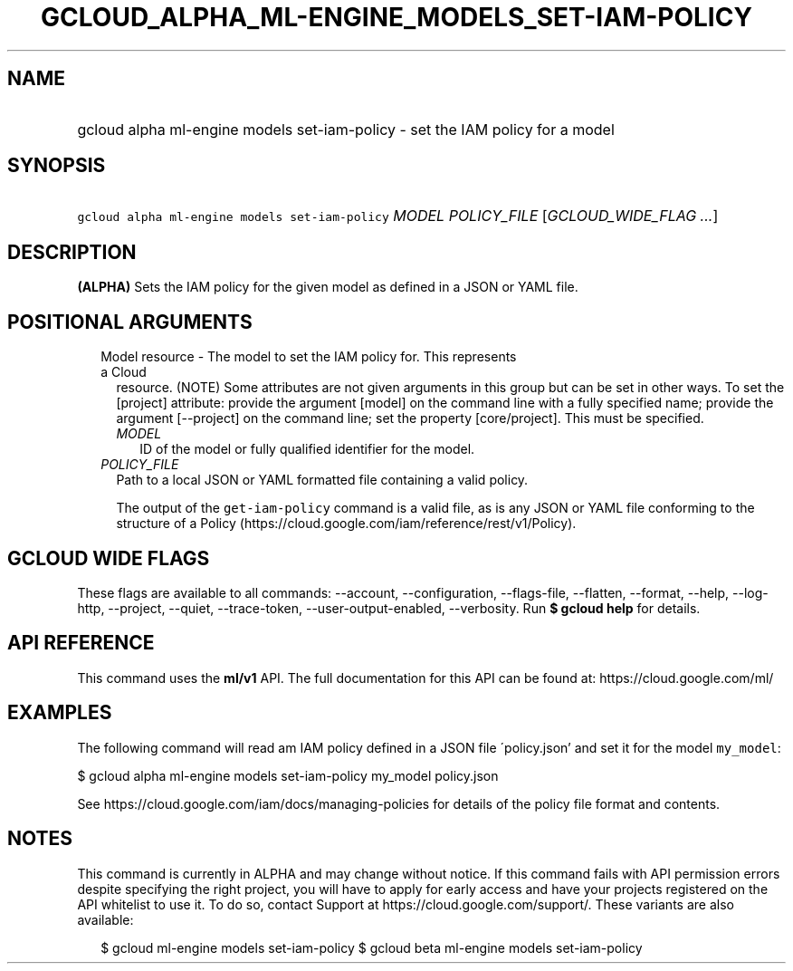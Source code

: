 
.TH "GCLOUD_ALPHA_ML\-ENGINE_MODELS_SET\-IAM\-POLICY" 1



.SH "NAME"
.HP
gcloud alpha ml\-engine models set\-iam\-policy \- set the IAM policy for a model



.SH "SYNOPSIS"
.HP
\f5gcloud alpha ml\-engine models set\-iam\-policy\fR \fIMODEL\fR \fIPOLICY_FILE\fR [\fIGCLOUD_WIDE_FLAG\ ...\fR]



.SH "DESCRIPTION"

\fB(ALPHA)\fR Sets the IAM policy for the given model as defined in a JSON or
YAML file.



.SH "POSITIONAL ARGUMENTS"

.RS 2m
.TP 2m

Model resource \- The model to set the IAM policy for. This represents a Cloud
resource. (NOTE) Some attributes are not given arguments in this group but can
be set in other ways. To set the [project] attribute: provide the argument
[model] on the command line with a fully specified name; provide the argument
[\-\-project] on the command line; set the property [core/project]. This must be
specified.

.RS 2m
.TP 2m
\fIMODEL\fR
ID of the model or fully qualified identifier for the model.

.RE
.sp
.TP 2m
\fIPOLICY_FILE\fR
Path to a local JSON or YAML formatted file containing a valid policy.

The output of the \f5get\-iam\-policy\fR command is a valid file, as is any JSON
or YAML file conforming to the structure of a Policy
(https://cloud.google.com/iam/reference/rest/v1/Policy).


.RE
.sp

.SH "GCLOUD WIDE FLAGS"

These flags are available to all commands: \-\-account, \-\-configuration,
\-\-flags\-file, \-\-flatten, \-\-format, \-\-help, \-\-log\-http, \-\-project,
\-\-quiet, \-\-trace\-token, \-\-user\-output\-enabled, \-\-verbosity. Run \fB$
gcloud help\fR for details.



.SH "API REFERENCE"

This command uses the \fBml/v1\fR API. The full documentation for this API can
be found at: https://cloud.google.com/ml/



.SH "EXAMPLES"

The following command will read am IAM policy defined in a JSON file
\'policy.json' and set it for the model \f5my_model\fR:

$ gcloud alpha ml\-engine models set\-iam\-policy my_model policy.json

See https://cloud.google.com/iam/docs/managing\-policies for details of the
policy file format and contents.



.SH "NOTES"

This command is currently in ALPHA and may change without notice. If this
command fails with API permission errors despite specifying the right project,
you will have to apply for early access and have your projects registered on the
API whitelist to use it. To do so, contact Support at
https://cloud.google.com/support/. These variants are also available:

.RS 2m
$ gcloud ml\-engine models set\-iam\-policy
$ gcloud beta ml\-engine models set\-iam\-policy
.RE

